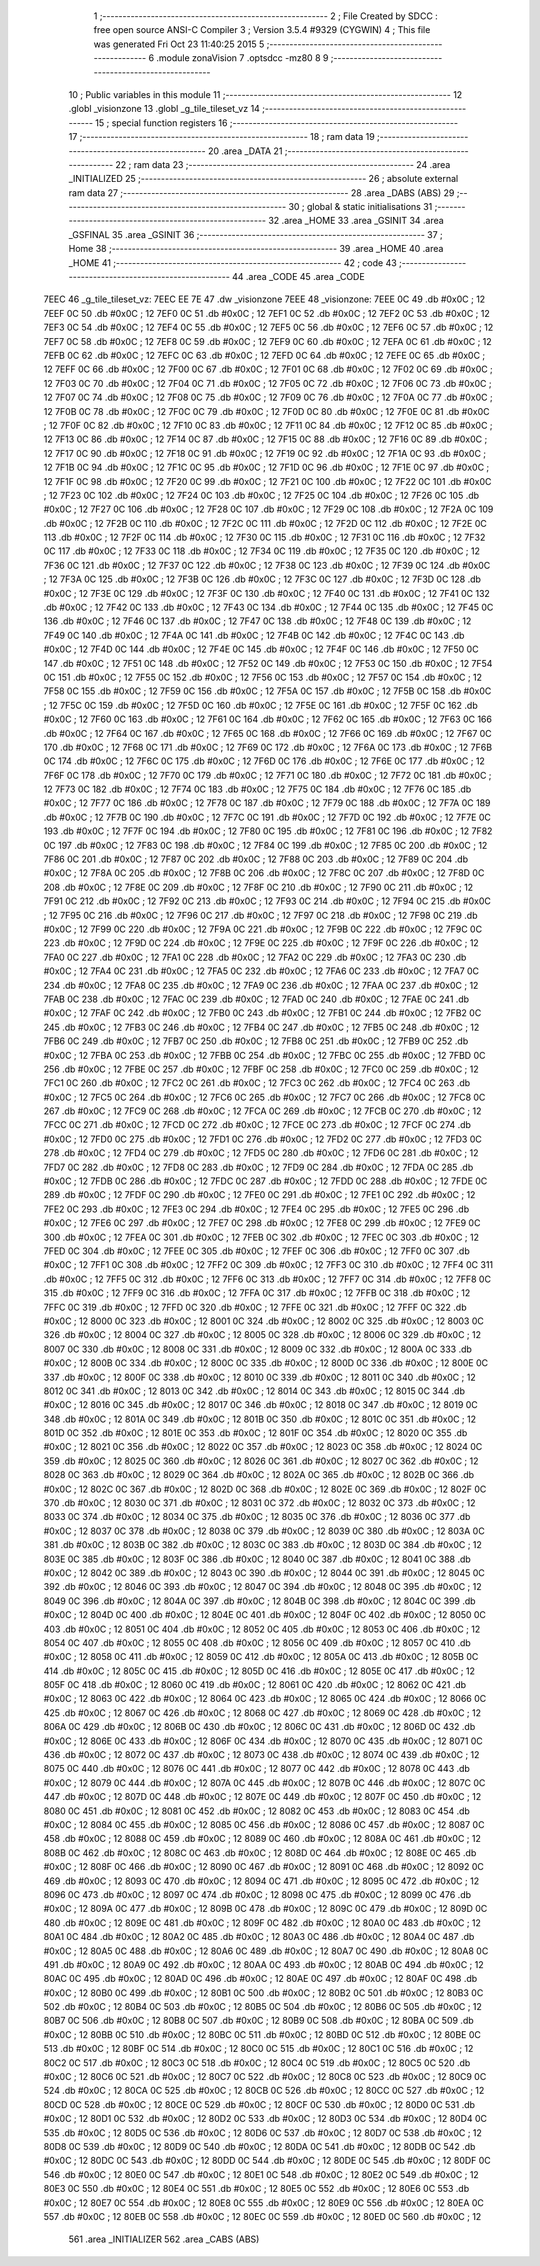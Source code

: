                               1 ;--------------------------------------------------------
                              2 ; File Created by SDCC : free open source ANSI-C Compiler
                              3 ; Version 3.5.4 #9329 (CYGWIN)
                              4 ; This file was generated Fri Oct 23 11:40:25 2015
                              5 ;--------------------------------------------------------
                              6 	.module zonaVision
                              7 	.optsdcc -mz80
                              8 	
                              9 ;--------------------------------------------------------
                             10 ; Public variables in this module
                             11 ;--------------------------------------------------------
                             12 	.globl _visionzone
                             13 	.globl _g_tile_tileset_vz
                             14 ;--------------------------------------------------------
                             15 ; special function registers
                             16 ;--------------------------------------------------------
                             17 ;--------------------------------------------------------
                             18 ; ram data
                             19 ;--------------------------------------------------------
                             20 	.area _DATA
                             21 ;--------------------------------------------------------
                             22 ; ram data
                             23 ;--------------------------------------------------------
                             24 	.area _INITIALIZED
                             25 ;--------------------------------------------------------
                             26 ; absolute external ram data
                             27 ;--------------------------------------------------------
                             28 	.area _DABS (ABS)
                             29 ;--------------------------------------------------------
                             30 ; global & static initialisations
                             31 ;--------------------------------------------------------
                             32 	.area _HOME
                             33 	.area _GSINIT
                             34 	.area _GSFINAL
                             35 	.area _GSINIT
                             36 ;--------------------------------------------------------
                             37 ; Home
                             38 ;--------------------------------------------------------
                             39 	.area _HOME
                             40 	.area _HOME
                             41 ;--------------------------------------------------------
                             42 ; code
                             43 ;--------------------------------------------------------
                             44 	.area _CODE
                             45 	.area _CODE
   7EEC                      46 _g_tile_tileset_vz:
   7EEC EE 7E                47 	.dw _visionzone
   7EEE                      48 _visionzone:
   7EEE 0C                   49 	.db #0x0C	; 12
   7EEF 0C                   50 	.db #0x0C	; 12
   7EF0 0C                   51 	.db #0x0C	; 12
   7EF1 0C                   52 	.db #0x0C	; 12
   7EF2 0C                   53 	.db #0x0C	; 12
   7EF3 0C                   54 	.db #0x0C	; 12
   7EF4 0C                   55 	.db #0x0C	; 12
   7EF5 0C                   56 	.db #0x0C	; 12
   7EF6 0C                   57 	.db #0x0C	; 12
   7EF7 0C                   58 	.db #0x0C	; 12
   7EF8 0C                   59 	.db #0x0C	; 12
   7EF9 0C                   60 	.db #0x0C	; 12
   7EFA 0C                   61 	.db #0x0C	; 12
   7EFB 0C                   62 	.db #0x0C	; 12
   7EFC 0C                   63 	.db #0x0C	; 12
   7EFD 0C                   64 	.db #0x0C	; 12
   7EFE 0C                   65 	.db #0x0C	; 12
   7EFF 0C                   66 	.db #0x0C	; 12
   7F00 0C                   67 	.db #0x0C	; 12
   7F01 0C                   68 	.db #0x0C	; 12
   7F02 0C                   69 	.db #0x0C	; 12
   7F03 0C                   70 	.db #0x0C	; 12
   7F04 0C                   71 	.db #0x0C	; 12
   7F05 0C                   72 	.db #0x0C	; 12
   7F06 0C                   73 	.db #0x0C	; 12
   7F07 0C                   74 	.db #0x0C	; 12
   7F08 0C                   75 	.db #0x0C	; 12
   7F09 0C                   76 	.db #0x0C	; 12
   7F0A 0C                   77 	.db #0x0C	; 12
   7F0B 0C                   78 	.db #0x0C	; 12
   7F0C 0C                   79 	.db #0x0C	; 12
   7F0D 0C                   80 	.db #0x0C	; 12
   7F0E 0C                   81 	.db #0x0C	; 12
   7F0F 0C                   82 	.db #0x0C	; 12
   7F10 0C                   83 	.db #0x0C	; 12
   7F11 0C                   84 	.db #0x0C	; 12
   7F12 0C                   85 	.db #0x0C	; 12
   7F13 0C                   86 	.db #0x0C	; 12
   7F14 0C                   87 	.db #0x0C	; 12
   7F15 0C                   88 	.db #0x0C	; 12
   7F16 0C                   89 	.db #0x0C	; 12
   7F17 0C                   90 	.db #0x0C	; 12
   7F18 0C                   91 	.db #0x0C	; 12
   7F19 0C                   92 	.db #0x0C	; 12
   7F1A 0C                   93 	.db #0x0C	; 12
   7F1B 0C                   94 	.db #0x0C	; 12
   7F1C 0C                   95 	.db #0x0C	; 12
   7F1D 0C                   96 	.db #0x0C	; 12
   7F1E 0C                   97 	.db #0x0C	; 12
   7F1F 0C                   98 	.db #0x0C	; 12
   7F20 0C                   99 	.db #0x0C	; 12
   7F21 0C                  100 	.db #0x0C	; 12
   7F22 0C                  101 	.db #0x0C	; 12
   7F23 0C                  102 	.db #0x0C	; 12
   7F24 0C                  103 	.db #0x0C	; 12
   7F25 0C                  104 	.db #0x0C	; 12
   7F26 0C                  105 	.db #0x0C	; 12
   7F27 0C                  106 	.db #0x0C	; 12
   7F28 0C                  107 	.db #0x0C	; 12
   7F29 0C                  108 	.db #0x0C	; 12
   7F2A 0C                  109 	.db #0x0C	; 12
   7F2B 0C                  110 	.db #0x0C	; 12
   7F2C 0C                  111 	.db #0x0C	; 12
   7F2D 0C                  112 	.db #0x0C	; 12
   7F2E 0C                  113 	.db #0x0C	; 12
   7F2F 0C                  114 	.db #0x0C	; 12
   7F30 0C                  115 	.db #0x0C	; 12
   7F31 0C                  116 	.db #0x0C	; 12
   7F32 0C                  117 	.db #0x0C	; 12
   7F33 0C                  118 	.db #0x0C	; 12
   7F34 0C                  119 	.db #0x0C	; 12
   7F35 0C                  120 	.db #0x0C	; 12
   7F36 0C                  121 	.db #0x0C	; 12
   7F37 0C                  122 	.db #0x0C	; 12
   7F38 0C                  123 	.db #0x0C	; 12
   7F39 0C                  124 	.db #0x0C	; 12
   7F3A 0C                  125 	.db #0x0C	; 12
   7F3B 0C                  126 	.db #0x0C	; 12
   7F3C 0C                  127 	.db #0x0C	; 12
   7F3D 0C                  128 	.db #0x0C	; 12
   7F3E 0C                  129 	.db #0x0C	; 12
   7F3F 0C                  130 	.db #0x0C	; 12
   7F40 0C                  131 	.db #0x0C	; 12
   7F41 0C                  132 	.db #0x0C	; 12
   7F42 0C                  133 	.db #0x0C	; 12
   7F43 0C                  134 	.db #0x0C	; 12
   7F44 0C                  135 	.db #0x0C	; 12
   7F45 0C                  136 	.db #0x0C	; 12
   7F46 0C                  137 	.db #0x0C	; 12
   7F47 0C                  138 	.db #0x0C	; 12
   7F48 0C                  139 	.db #0x0C	; 12
   7F49 0C                  140 	.db #0x0C	; 12
   7F4A 0C                  141 	.db #0x0C	; 12
   7F4B 0C                  142 	.db #0x0C	; 12
   7F4C 0C                  143 	.db #0x0C	; 12
   7F4D 0C                  144 	.db #0x0C	; 12
   7F4E 0C                  145 	.db #0x0C	; 12
   7F4F 0C                  146 	.db #0x0C	; 12
   7F50 0C                  147 	.db #0x0C	; 12
   7F51 0C                  148 	.db #0x0C	; 12
   7F52 0C                  149 	.db #0x0C	; 12
   7F53 0C                  150 	.db #0x0C	; 12
   7F54 0C                  151 	.db #0x0C	; 12
   7F55 0C                  152 	.db #0x0C	; 12
   7F56 0C                  153 	.db #0x0C	; 12
   7F57 0C                  154 	.db #0x0C	; 12
   7F58 0C                  155 	.db #0x0C	; 12
   7F59 0C                  156 	.db #0x0C	; 12
   7F5A 0C                  157 	.db #0x0C	; 12
   7F5B 0C                  158 	.db #0x0C	; 12
   7F5C 0C                  159 	.db #0x0C	; 12
   7F5D 0C                  160 	.db #0x0C	; 12
   7F5E 0C                  161 	.db #0x0C	; 12
   7F5F 0C                  162 	.db #0x0C	; 12
   7F60 0C                  163 	.db #0x0C	; 12
   7F61 0C                  164 	.db #0x0C	; 12
   7F62 0C                  165 	.db #0x0C	; 12
   7F63 0C                  166 	.db #0x0C	; 12
   7F64 0C                  167 	.db #0x0C	; 12
   7F65 0C                  168 	.db #0x0C	; 12
   7F66 0C                  169 	.db #0x0C	; 12
   7F67 0C                  170 	.db #0x0C	; 12
   7F68 0C                  171 	.db #0x0C	; 12
   7F69 0C                  172 	.db #0x0C	; 12
   7F6A 0C                  173 	.db #0x0C	; 12
   7F6B 0C                  174 	.db #0x0C	; 12
   7F6C 0C                  175 	.db #0x0C	; 12
   7F6D 0C                  176 	.db #0x0C	; 12
   7F6E 0C                  177 	.db #0x0C	; 12
   7F6F 0C                  178 	.db #0x0C	; 12
   7F70 0C                  179 	.db #0x0C	; 12
   7F71 0C                  180 	.db #0x0C	; 12
   7F72 0C                  181 	.db #0x0C	; 12
   7F73 0C                  182 	.db #0x0C	; 12
   7F74 0C                  183 	.db #0x0C	; 12
   7F75 0C                  184 	.db #0x0C	; 12
   7F76 0C                  185 	.db #0x0C	; 12
   7F77 0C                  186 	.db #0x0C	; 12
   7F78 0C                  187 	.db #0x0C	; 12
   7F79 0C                  188 	.db #0x0C	; 12
   7F7A 0C                  189 	.db #0x0C	; 12
   7F7B 0C                  190 	.db #0x0C	; 12
   7F7C 0C                  191 	.db #0x0C	; 12
   7F7D 0C                  192 	.db #0x0C	; 12
   7F7E 0C                  193 	.db #0x0C	; 12
   7F7F 0C                  194 	.db #0x0C	; 12
   7F80 0C                  195 	.db #0x0C	; 12
   7F81 0C                  196 	.db #0x0C	; 12
   7F82 0C                  197 	.db #0x0C	; 12
   7F83 0C                  198 	.db #0x0C	; 12
   7F84 0C                  199 	.db #0x0C	; 12
   7F85 0C                  200 	.db #0x0C	; 12
   7F86 0C                  201 	.db #0x0C	; 12
   7F87 0C                  202 	.db #0x0C	; 12
   7F88 0C                  203 	.db #0x0C	; 12
   7F89 0C                  204 	.db #0x0C	; 12
   7F8A 0C                  205 	.db #0x0C	; 12
   7F8B 0C                  206 	.db #0x0C	; 12
   7F8C 0C                  207 	.db #0x0C	; 12
   7F8D 0C                  208 	.db #0x0C	; 12
   7F8E 0C                  209 	.db #0x0C	; 12
   7F8F 0C                  210 	.db #0x0C	; 12
   7F90 0C                  211 	.db #0x0C	; 12
   7F91 0C                  212 	.db #0x0C	; 12
   7F92 0C                  213 	.db #0x0C	; 12
   7F93 0C                  214 	.db #0x0C	; 12
   7F94 0C                  215 	.db #0x0C	; 12
   7F95 0C                  216 	.db #0x0C	; 12
   7F96 0C                  217 	.db #0x0C	; 12
   7F97 0C                  218 	.db #0x0C	; 12
   7F98 0C                  219 	.db #0x0C	; 12
   7F99 0C                  220 	.db #0x0C	; 12
   7F9A 0C                  221 	.db #0x0C	; 12
   7F9B 0C                  222 	.db #0x0C	; 12
   7F9C 0C                  223 	.db #0x0C	; 12
   7F9D 0C                  224 	.db #0x0C	; 12
   7F9E 0C                  225 	.db #0x0C	; 12
   7F9F 0C                  226 	.db #0x0C	; 12
   7FA0 0C                  227 	.db #0x0C	; 12
   7FA1 0C                  228 	.db #0x0C	; 12
   7FA2 0C                  229 	.db #0x0C	; 12
   7FA3 0C                  230 	.db #0x0C	; 12
   7FA4 0C                  231 	.db #0x0C	; 12
   7FA5 0C                  232 	.db #0x0C	; 12
   7FA6 0C                  233 	.db #0x0C	; 12
   7FA7 0C                  234 	.db #0x0C	; 12
   7FA8 0C                  235 	.db #0x0C	; 12
   7FA9 0C                  236 	.db #0x0C	; 12
   7FAA 0C                  237 	.db #0x0C	; 12
   7FAB 0C                  238 	.db #0x0C	; 12
   7FAC 0C                  239 	.db #0x0C	; 12
   7FAD 0C                  240 	.db #0x0C	; 12
   7FAE 0C                  241 	.db #0x0C	; 12
   7FAF 0C                  242 	.db #0x0C	; 12
   7FB0 0C                  243 	.db #0x0C	; 12
   7FB1 0C                  244 	.db #0x0C	; 12
   7FB2 0C                  245 	.db #0x0C	; 12
   7FB3 0C                  246 	.db #0x0C	; 12
   7FB4 0C                  247 	.db #0x0C	; 12
   7FB5 0C                  248 	.db #0x0C	; 12
   7FB6 0C                  249 	.db #0x0C	; 12
   7FB7 0C                  250 	.db #0x0C	; 12
   7FB8 0C                  251 	.db #0x0C	; 12
   7FB9 0C                  252 	.db #0x0C	; 12
   7FBA 0C                  253 	.db #0x0C	; 12
   7FBB 0C                  254 	.db #0x0C	; 12
   7FBC 0C                  255 	.db #0x0C	; 12
   7FBD 0C                  256 	.db #0x0C	; 12
   7FBE 0C                  257 	.db #0x0C	; 12
   7FBF 0C                  258 	.db #0x0C	; 12
   7FC0 0C                  259 	.db #0x0C	; 12
   7FC1 0C                  260 	.db #0x0C	; 12
   7FC2 0C                  261 	.db #0x0C	; 12
   7FC3 0C                  262 	.db #0x0C	; 12
   7FC4 0C                  263 	.db #0x0C	; 12
   7FC5 0C                  264 	.db #0x0C	; 12
   7FC6 0C                  265 	.db #0x0C	; 12
   7FC7 0C                  266 	.db #0x0C	; 12
   7FC8 0C                  267 	.db #0x0C	; 12
   7FC9 0C                  268 	.db #0x0C	; 12
   7FCA 0C                  269 	.db #0x0C	; 12
   7FCB 0C                  270 	.db #0x0C	; 12
   7FCC 0C                  271 	.db #0x0C	; 12
   7FCD 0C                  272 	.db #0x0C	; 12
   7FCE 0C                  273 	.db #0x0C	; 12
   7FCF 0C                  274 	.db #0x0C	; 12
   7FD0 0C                  275 	.db #0x0C	; 12
   7FD1 0C                  276 	.db #0x0C	; 12
   7FD2 0C                  277 	.db #0x0C	; 12
   7FD3 0C                  278 	.db #0x0C	; 12
   7FD4 0C                  279 	.db #0x0C	; 12
   7FD5 0C                  280 	.db #0x0C	; 12
   7FD6 0C                  281 	.db #0x0C	; 12
   7FD7 0C                  282 	.db #0x0C	; 12
   7FD8 0C                  283 	.db #0x0C	; 12
   7FD9 0C                  284 	.db #0x0C	; 12
   7FDA 0C                  285 	.db #0x0C	; 12
   7FDB 0C                  286 	.db #0x0C	; 12
   7FDC 0C                  287 	.db #0x0C	; 12
   7FDD 0C                  288 	.db #0x0C	; 12
   7FDE 0C                  289 	.db #0x0C	; 12
   7FDF 0C                  290 	.db #0x0C	; 12
   7FE0 0C                  291 	.db #0x0C	; 12
   7FE1 0C                  292 	.db #0x0C	; 12
   7FE2 0C                  293 	.db #0x0C	; 12
   7FE3 0C                  294 	.db #0x0C	; 12
   7FE4 0C                  295 	.db #0x0C	; 12
   7FE5 0C                  296 	.db #0x0C	; 12
   7FE6 0C                  297 	.db #0x0C	; 12
   7FE7 0C                  298 	.db #0x0C	; 12
   7FE8 0C                  299 	.db #0x0C	; 12
   7FE9 0C                  300 	.db #0x0C	; 12
   7FEA 0C                  301 	.db #0x0C	; 12
   7FEB 0C                  302 	.db #0x0C	; 12
   7FEC 0C                  303 	.db #0x0C	; 12
   7FED 0C                  304 	.db #0x0C	; 12
   7FEE 0C                  305 	.db #0x0C	; 12
   7FEF 0C                  306 	.db #0x0C	; 12
   7FF0 0C                  307 	.db #0x0C	; 12
   7FF1 0C                  308 	.db #0x0C	; 12
   7FF2 0C                  309 	.db #0x0C	; 12
   7FF3 0C                  310 	.db #0x0C	; 12
   7FF4 0C                  311 	.db #0x0C	; 12
   7FF5 0C                  312 	.db #0x0C	; 12
   7FF6 0C                  313 	.db #0x0C	; 12
   7FF7 0C                  314 	.db #0x0C	; 12
   7FF8 0C                  315 	.db #0x0C	; 12
   7FF9 0C                  316 	.db #0x0C	; 12
   7FFA 0C                  317 	.db #0x0C	; 12
   7FFB 0C                  318 	.db #0x0C	; 12
   7FFC 0C                  319 	.db #0x0C	; 12
   7FFD 0C                  320 	.db #0x0C	; 12
   7FFE 0C                  321 	.db #0x0C	; 12
   7FFF 0C                  322 	.db #0x0C	; 12
   8000 0C                  323 	.db #0x0C	; 12
   8001 0C                  324 	.db #0x0C	; 12
   8002 0C                  325 	.db #0x0C	; 12
   8003 0C                  326 	.db #0x0C	; 12
   8004 0C                  327 	.db #0x0C	; 12
   8005 0C                  328 	.db #0x0C	; 12
   8006 0C                  329 	.db #0x0C	; 12
   8007 0C                  330 	.db #0x0C	; 12
   8008 0C                  331 	.db #0x0C	; 12
   8009 0C                  332 	.db #0x0C	; 12
   800A 0C                  333 	.db #0x0C	; 12
   800B 0C                  334 	.db #0x0C	; 12
   800C 0C                  335 	.db #0x0C	; 12
   800D 0C                  336 	.db #0x0C	; 12
   800E 0C                  337 	.db #0x0C	; 12
   800F 0C                  338 	.db #0x0C	; 12
   8010 0C                  339 	.db #0x0C	; 12
   8011 0C                  340 	.db #0x0C	; 12
   8012 0C                  341 	.db #0x0C	; 12
   8013 0C                  342 	.db #0x0C	; 12
   8014 0C                  343 	.db #0x0C	; 12
   8015 0C                  344 	.db #0x0C	; 12
   8016 0C                  345 	.db #0x0C	; 12
   8017 0C                  346 	.db #0x0C	; 12
   8018 0C                  347 	.db #0x0C	; 12
   8019 0C                  348 	.db #0x0C	; 12
   801A 0C                  349 	.db #0x0C	; 12
   801B 0C                  350 	.db #0x0C	; 12
   801C 0C                  351 	.db #0x0C	; 12
   801D 0C                  352 	.db #0x0C	; 12
   801E 0C                  353 	.db #0x0C	; 12
   801F 0C                  354 	.db #0x0C	; 12
   8020 0C                  355 	.db #0x0C	; 12
   8021 0C                  356 	.db #0x0C	; 12
   8022 0C                  357 	.db #0x0C	; 12
   8023 0C                  358 	.db #0x0C	; 12
   8024 0C                  359 	.db #0x0C	; 12
   8025 0C                  360 	.db #0x0C	; 12
   8026 0C                  361 	.db #0x0C	; 12
   8027 0C                  362 	.db #0x0C	; 12
   8028 0C                  363 	.db #0x0C	; 12
   8029 0C                  364 	.db #0x0C	; 12
   802A 0C                  365 	.db #0x0C	; 12
   802B 0C                  366 	.db #0x0C	; 12
   802C 0C                  367 	.db #0x0C	; 12
   802D 0C                  368 	.db #0x0C	; 12
   802E 0C                  369 	.db #0x0C	; 12
   802F 0C                  370 	.db #0x0C	; 12
   8030 0C                  371 	.db #0x0C	; 12
   8031 0C                  372 	.db #0x0C	; 12
   8032 0C                  373 	.db #0x0C	; 12
   8033 0C                  374 	.db #0x0C	; 12
   8034 0C                  375 	.db #0x0C	; 12
   8035 0C                  376 	.db #0x0C	; 12
   8036 0C                  377 	.db #0x0C	; 12
   8037 0C                  378 	.db #0x0C	; 12
   8038 0C                  379 	.db #0x0C	; 12
   8039 0C                  380 	.db #0x0C	; 12
   803A 0C                  381 	.db #0x0C	; 12
   803B 0C                  382 	.db #0x0C	; 12
   803C 0C                  383 	.db #0x0C	; 12
   803D 0C                  384 	.db #0x0C	; 12
   803E 0C                  385 	.db #0x0C	; 12
   803F 0C                  386 	.db #0x0C	; 12
   8040 0C                  387 	.db #0x0C	; 12
   8041 0C                  388 	.db #0x0C	; 12
   8042 0C                  389 	.db #0x0C	; 12
   8043 0C                  390 	.db #0x0C	; 12
   8044 0C                  391 	.db #0x0C	; 12
   8045 0C                  392 	.db #0x0C	; 12
   8046 0C                  393 	.db #0x0C	; 12
   8047 0C                  394 	.db #0x0C	; 12
   8048 0C                  395 	.db #0x0C	; 12
   8049 0C                  396 	.db #0x0C	; 12
   804A 0C                  397 	.db #0x0C	; 12
   804B 0C                  398 	.db #0x0C	; 12
   804C 0C                  399 	.db #0x0C	; 12
   804D 0C                  400 	.db #0x0C	; 12
   804E 0C                  401 	.db #0x0C	; 12
   804F 0C                  402 	.db #0x0C	; 12
   8050 0C                  403 	.db #0x0C	; 12
   8051 0C                  404 	.db #0x0C	; 12
   8052 0C                  405 	.db #0x0C	; 12
   8053 0C                  406 	.db #0x0C	; 12
   8054 0C                  407 	.db #0x0C	; 12
   8055 0C                  408 	.db #0x0C	; 12
   8056 0C                  409 	.db #0x0C	; 12
   8057 0C                  410 	.db #0x0C	; 12
   8058 0C                  411 	.db #0x0C	; 12
   8059 0C                  412 	.db #0x0C	; 12
   805A 0C                  413 	.db #0x0C	; 12
   805B 0C                  414 	.db #0x0C	; 12
   805C 0C                  415 	.db #0x0C	; 12
   805D 0C                  416 	.db #0x0C	; 12
   805E 0C                  417 	.db #0x0C	; 12
   805F 0C                  418 	.db #0x0C	; 12
   8060 0C                  419 	.db #0x0C	; 12
   8061 0C                  420 	.db #0x0C	; 12
   8062 0C                  421 	.db #0x0C	; 12
   8063 0C                  422 	.db #0x0C	; 12
   8064 0C                  423 	.db #0x0C	; 12
   8065 0C                  424 	.db #0x0C	; 12
   8066 0C                  425 	.db #0x0C	; 12
   8067 0C                  426 	.db #0x0C	; 12
   8068 0C                  427 	.db #0x0C	; 12
   8069 0C                  428 	.db #0x0C	; 12
   806A 0C                  429 	.db #0x0C	; 12
   806B 0C                  430 	.db #0x0C	; 12
   806C 0C                  431 	.db #0x0C	; 12
   806D 0C                  432 	.db #0x0C	; 12
   806E 0C                  433 	.db #0x0C	; 12
   806F 0C                  434 	.db #0x0C	; 12
   8070 0C                  435 	.db #0x0C	; 12
   8071 0C                  436 	.db #0x0C	; 12
   8072 0C                  437 	.db #0x0C	; 12
   8073 0C                  438 	.db #0x0C	; 12
   8074 0C                  439 	.db #0x0C	; 12
   8075 0C                  440 	.db #0x0C	; 12
   8076 0C                  441 	.db #0x0C	; 12
   8077 0C                  442 	.db #0x0C	; 12
   8078 0C                  443 	.db #0x0C	; 12
   8079 0C                  444 	.db #0x0C	; 12
   807A 0C                  445 	.db #0x0C	; 12
   807B 0C                  446 	.db #0x0C	; 12
   807C 0C                  447 	.db #0x0C	; 12
   807D 0C                  448 	.db #0x0C	; 12
   807E 0C                  449 	.db #0x0C	; 12
   807F 0C                  450 	.db #0x0C	; 12
   8080 0C                  451 	.db #0x0C	; 12
   8081 0C                  452 	.db #0x0C	; 12
   8082 0C                  453 	.db #0x0C	; 12
   8083 0C                  454 	.db #0x0C	; 12
   8084 0C                  455 	.db #0x0C	; 12
   8085 0C                  456 	.db #0x0C	; 12
   8086 0C                  457 	.db #0x0C	; 12
   8087 0C                  458 	.db #0x0C	; 12
   8088 0C                  459 	.db #0x0C	; 12
   8089 0C                  460 	.db #0x0C	; 12
   808A 0C                  461 	.db #0x0C	; 12
   808B 0C                  462 	.db #0x0C	; 12
   808C 0C                  463 	.db #0x0C	; 12
   808D 0C                  464 	.db #0x0C	; 12
   808E 0C                  465 	.db #0x0C	; 12
   808F 0C                  466 	.db #0x0C	; 12
   8090 0C                  467 	.db #0x0C	; 12
   8091 0C                  468 	.db #0x0C	; 12
   8092 0C                  469 	.db #0x0C	; 12
   8093 0C                  470 	.db #0x0C	; 12
   8094 0C                  471 	.db #0x0C	; 12
   8095 0C                  472 	.db #0x0C	; 12
   8096 0C                  473 	.db #0x0C	; 12
   8097 0C                  474 	.db #0x0C	; 12
   8098 0C                  475 	.db #0x0C	; 12
   8099 0C                  476 	.db #0x0C	; 12
   809A 0C                  477 	.db #0x0C	; 12
   809B 0C                  478 	.db #0x0C	; 12
   809C 0C                  479 	.db #0x0C	; 12
   809D 0C                  480 	.db #0x0C	; 12
   809E 0C                  481 	.db #0x0C	; 12
   809F 0C                  482 	.db #0x0C	; 12
   80A0 0C                  483 	.db #0x0C	; 12
   80A1 0C                  484 	.db #0x0C	; 12
   80A2 0C                  485 	.db #0x0C	; 12
   80A3 0C                  486 	.db #0x0C	; 12
   80A4 0C                  487 	.db #0x0C	; 12
   80A5 0C                  488 	.db #0x0C	; 12
   80A6 0C                  489 	.db #0x0C	; 12
   80A7 0C                  490 	.db #0x0C	; 12
   80A8 0C                  491 	.db #0x0C	; 12
   80A9 0C                  492 	.db #0x0C	; 12
   80AA 0C                  493 	.db #0x0C	; 12
   80AB 0C                  494 	.db #0x0C	; 12
   80AC 0C                  495 	.db #0x0C	; 12
   80AD 0C                  496 	.db #0x0C	; 12
   80AE 0C                  497 	.db #0x0C	; 12
   80AF 0C                  498 	.db #0x0C	; 12
   80B0 0C                  499 	.db #0x0C	; 12
   80B1 0C                  500 	.db #0x0C	; 12
   80B2 0C                  501 	.db #0x0C	; 12
   80B3 0C                  502 	.db #0x0C	; 12
   80B4 0C                  503 	.db #0x0C	; 12
   80B5 0C                  504 	.db #0x0C	; 12
   80B6 0C                  505 	.db #0x0C	; 12
   80B7 0C                  506 	.db #0x0C	; 12
   80B8 0C                  507 	.db #0x0C	; 12
   80B9 0C                  508 	.db #0x0C	; 12
   80BA 0C                  509 	.db #0x0C	; 12
   80BB 0C                  510 	.db #0x0C	; 12
   80BC 0C                  511 	.db #0x0C	; 12
   80BD 0C                  512 	.db #0x0C	; 12
   80BE 0C                  513 	.db #0x0C	; 12
   80BF 0C                  514 	.db #0x0C	; 12
   80C0 0C                  515 	.db #0x0C	; 12
   80C1 0C                  516 	.db #0x0C	; 12
   80C2 0C                  517 	.db #0x0C	; 12
   80C3 0C                  518 	.db #0x0C	; 12
   80C4 0C                  519 	.db #0x0C	; 12
   80C5 0C                  520 	.db #0x0C	; 12
   80C6 0C                  521 	.db #0x0C	; 12
   80C7 0C                  522 	.db #0x0C	; 12
   80C8 0C                  523 	.db #0x0C	; 12
   80C9 0C                  524 	.db #0x0C	; 12
   80CA 0C                  525 	.db #0x0C	; 12
   80CB 0C                  526 	.db #0x0C	; 12
   80CC 0C                  527 	.db #0x0C	; 12
   80CD 0C                  528 	.db #0x0C	; 12
   80CE 0C                  529 	.db #0x0C	; 12
   80CF 0C                  530 	.db #0x0C	; 12
   80D0 0C                  531 	.db #0x0C	; 12
   80D1 0C                  532 	.db #0x0C	; 12
   80D2 0C                  533 	.db #0x0C	; 12
   80D3 0C                  534 	.db #0x0C	; 12
   80D4 0C                  535 	.db #0x0C	; 12
   80D5 0C                  536 	.db #0x0C	; 12
   80D6 0C                  537 	.db #0x0C	; 12
   80D7 0C                  538 	.db #0x0C	; 12
   80D8 0C                  539 	.db #0x0C	; 12
   80D9 0C                  540 	.db #0x0C	; 12
   80DA 0C                  541 	.db #0x0C	; 12
   80DB 0C                  542 	.db #0x0C	; 12
   80DC 0C                  543 	.db #0x0C	; 12
   80DD 0C                  544 	.db #0x0C	; 12
   80DE 0C                  545 	.db #0x0C	; 12
   80DF 0C                  546 	.db #0x0C	; 12
   80E0 0C                  547 	.db #0x0C	; 12
   80E1 0C                  548 	.db #0x0C	; 12
   80E2 0C                  549 	.db #0x0C	; 12
   80E3 0C                  550 	.db #0x0C	; 12
   80E4 0C                  551 	.db #0x0C	; 12
   80E5 0C                  552 	.db #0x0C	; 12
   80E6 0C                  553 	.db #0x0C	; 12
   80E7 0C                  554 	.db #0x0C	; 12
   80E8 0C                  555 	.db #0x0C	; 12
   80E9 0C                  556 	.db #0x0C	; 12
   80EA 0C                  557 	.db #0x0C	; 12
   80EB 0C                  558 	.db #0x0C	; 12
   80EC 0C                  559 	.db #0x0C	; 12
   80ED 0C                  560 	.db #0x0C	; 12
                            561 	.area _INITIALIZER
                            562 	.area _CABS (ABS)
